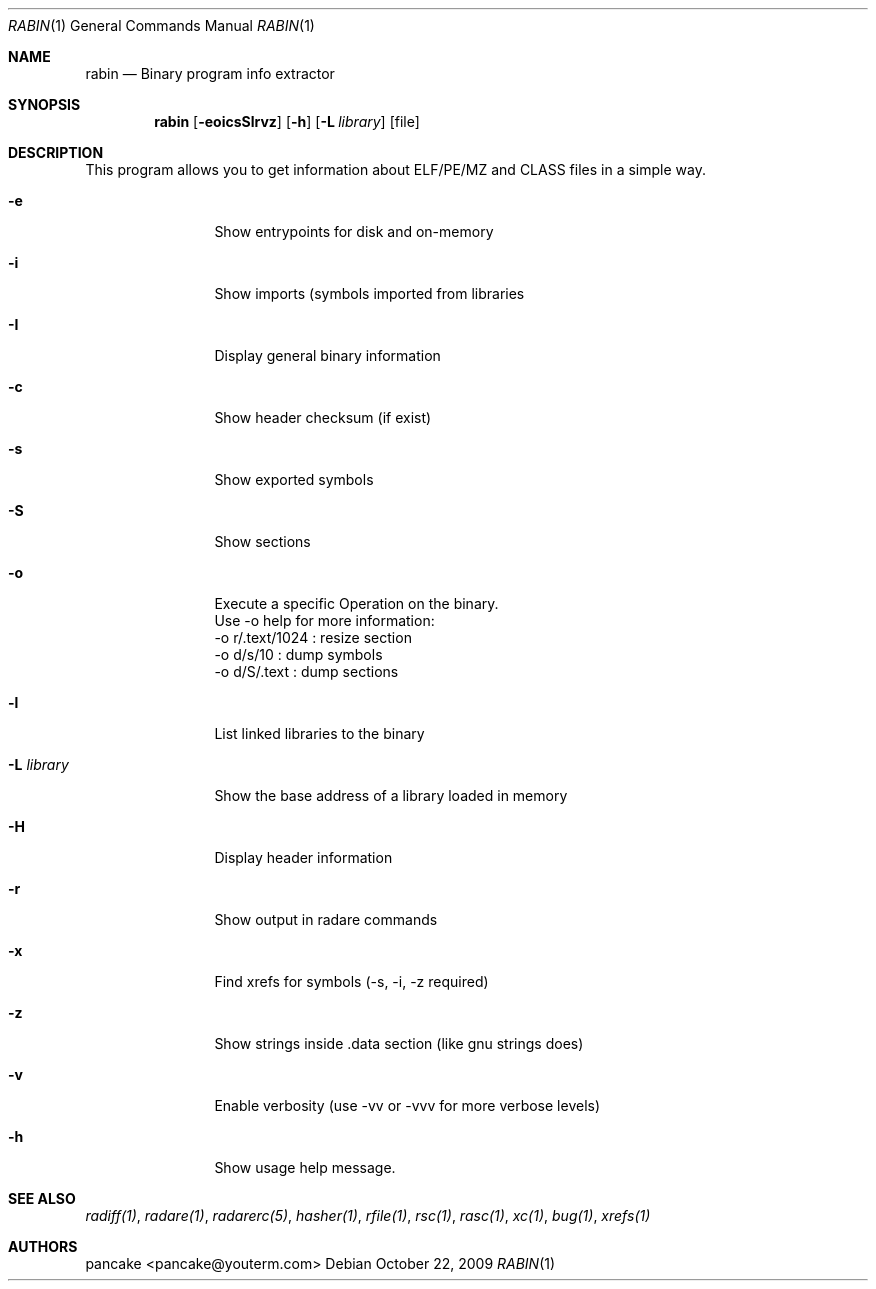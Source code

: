 .Dd October 22, 2009
.Dt RABIN 1
.Os
.Sh NAME
.Nm rabin
.Nd Binary program info extractor
.Sh SYNOPSIS
.Nm rabin
.Op Fl eoicsSlrvz
.Op Fl h
.Op Fl L Ar library
.Op file
.Sh DESCRIPTION
This program allows you to get information about ELF/PE/MZ and CLASS files in a simple way.
.Bl -tag -width Fl
.It Fl e
Show entrypoints for disk and on-memory
.It Fl i
Show imports (symbols imported from libraries
.It Fl I
Display general binary information
.It Fl c
Show header checksum (if exist)
.It Fl s
Show exported symbols
.It Fl S
Show sections
.It Fl o
Execute a specific Operation on the binary.
 Use -o help for more information:
  -o r/.text/1024   : resize section
  -o d/s/10         : dump symbols
  -o d/S/.text      : dump sections
.It Fl l
List linked libraries to the binary
.It Fl L Ar library
Show the base address of a library loaded in memory
.It Fl H
Display header information
.It Fl r
Show output in radare commands
.It Fl x
Find xrefs for symbols (-s, -i, -z required)
.It Fl z
Show strings inside .data section (like gnu strings does)
.It Fl v
Enable verbosity (use -vv or -vvv for more verbose levels)
.It Fl h
Show usage help message.
.El
.Sh SEE ALSO
.Pp
.Xr radiff(1) ,
.Xr radare(1) ,
.Xr radarerc(5) ,
.Xr hasher(1) ,
.Xr rfile(1) ,
.Xr rsc(1) ,
.Xr rasc(1) ,
.Xr xc(1) ,
.Xr bug(1) ,
.Xr xrefs(1)
.Sh AUTHORS
.Pp
pancake <pancake@youterm.com>
.Pp
